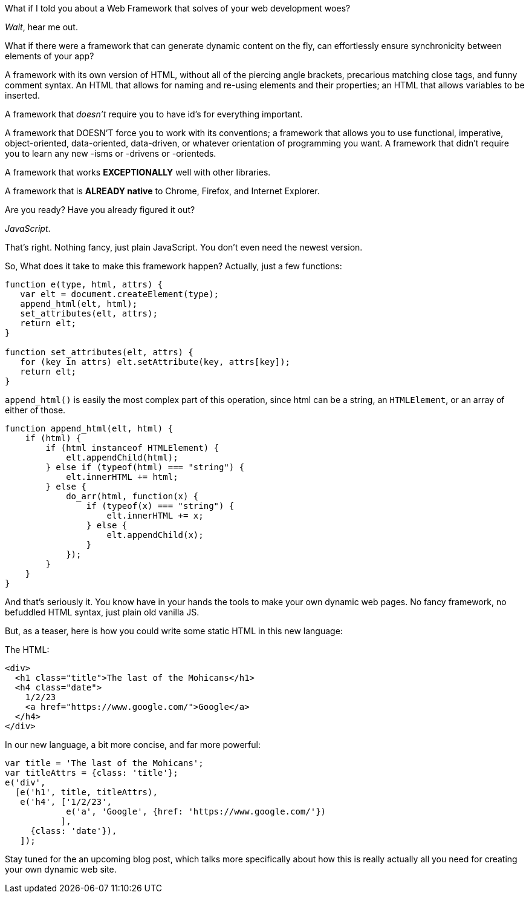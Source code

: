 What if I told you about a Web Framework that solves of your web development woes?

_Wait_, hear me out.

What if there were a framework that can generate dynamic content on the fly,
can effortlessly ensure synchronicity between elements of your app?

A framework with its own version of HTML, without all of the piercing angle brackets, 
precarious matching close tags, and funny comment syntax. An HTML that allows for
naming and re-using elements and their properties; an HTML that allows variables
to be inserted.

A framework that _doesn't_ require you to have id's for everything important.

A framework that DOESN'T force you to work with its conventions; a framework that allows
you to use functional, imperative, object-oriented, data-oriented, data-driven, or whatever
orientation of programming you want. A framework that didn't require you to learn any new -isms
or -drivens or -orienteds.

A framework that works *EXCEPTIONALLY* well with other libraries.

A framework that is *ALREADY native* to Chrome, Firefox, and Internet Explorer.


Are you ready? Have you already figured it out?

_JavaScript_.

That's right. Nothing fancy, just plain JavaScript. You don't even need the newest version.


So, What does it take to make this framework happen?
Actually, just a few functions:

----
function e(type, html, attrs) {
   var elt = document.createElement(type);
   append_html(elt, html);
   set_attributes(elt, attrs);
   return elt;
}

function set_attributes(elt, attrs) {
   for (key in attrs) elt.setAttribute(key, attrs[key]);
   return elt;
}
----

`append_html()` is easily the most complex part of this operation,
since html can be a string, an `HTMLElement`, or an array of either of those.

----
function append_html(elt, html) {
    if (html) {
	if (html instanceof HTMLElement) {
	    elt.appendChild(html);
	} else if (typeof(html) === "string") {
	    elt.innerHTML += html;
	} else {
	    do_arr(html, function(x) {
		if (typeof(x) === "string") {
		    elt.innerHTML += x;
		} else {
		    elt.appendChild(x);
		}
	    });
	}
    }
}
----


And that's seriously it. 
You know have in your hands the tools to make your own dynamic web pages.
No fancy framework, no befuddled HTML syntax, just plain old vanilla JS.

But, as a teaser, here is how you could write some static HTML in this new language:

The HTML:
----
<div>
  <h1 class="title">The last of the Mohicans</h1>
  <h4 class="date">
    1/2/23
    <a href="https://www.google.com/">Google</a>
  </h4>
</div>
----

In our new language, a bit more concise, and far more powerful:

----
var title = 'The last of the Mohicans';
var titleAttrs = {class: 'title'};
e('div',
  [e('h1', title, titleAttrs),
   e('h4', ['1/2/23',
   	    e('a', 'Google', {href: 'https://www.google.com/'})
	   ],
     {class: 'date'}),
   ]);
----

Stay tuned for the an upcoming blog post, which talks more specifically about how this is really actually all you need for creating your own dynamic web site.
